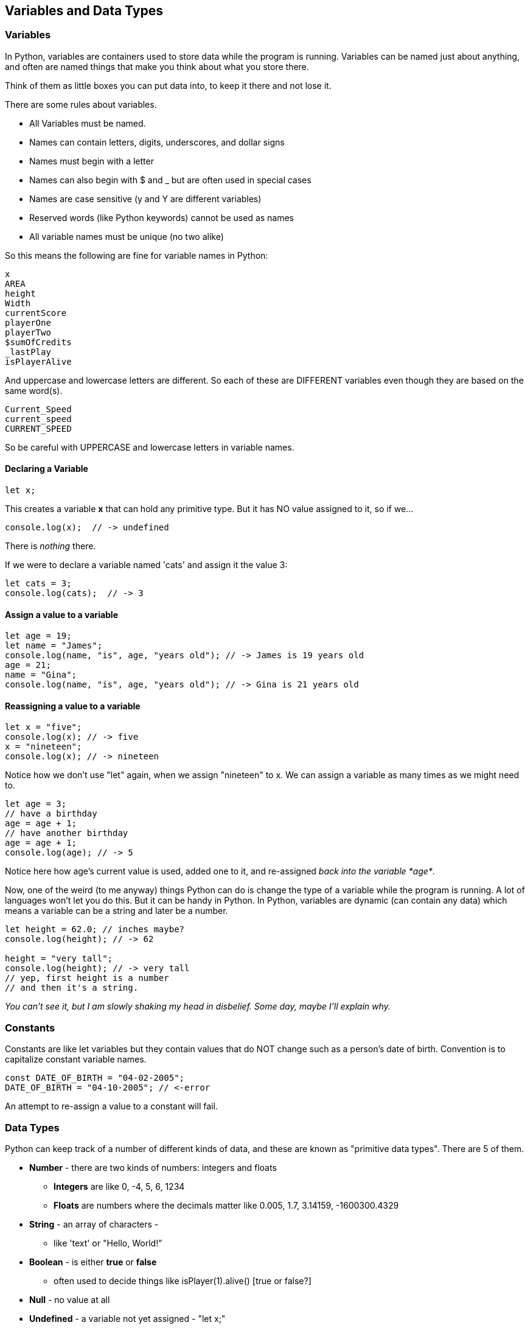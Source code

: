 
== Variables and Data Types

=== Variables

In Python, variables are containers used to store data while the program is running. Variables can be named just about anything, and often are named things that make you think about what you store there.

Think of them as little boxes you can put data into, to keep it there and not lose it.

There are some rules about variables. 

- All Variables must be named.
- Names can contain letters, digits, underscores, and dollar signs
- Names must begin with a letter
- Names can also begin with $ and _ but are often used in special cases
- Names are case sensitive (y and Y are different variables)
- Reserved words (like Python keywords) cannot be used as names
- All variable names must be unique (no two alike)

So this means the following are fine for variable names in Python:

[source]
----
x
AREA
height
Width
currentScore
playerOne
playerTwo
$sumOfCredits
_lastPlay
isPlayerAlive
----

And uppercase and lowercase letters are different.
So each of these are DIFFERENT variables even 
though they are based on the same word(s).

[source]
----
Current_Speed
current_speed
CURRENT_SPEED
----

So be careful with UPPERCASE and lowercase letters in variable names.

==== Declaring a Variable

[source]
----
let x;
----
This creates a variable *x* that can hold any primitive type. But it has NO value assigned to it, so if we...

[source]
----
console.log(x);  // -> undefined
----
There is _nothing_ there. 

If we were to declare a variable named 'cats' and assign it the value 3:

[source]
----
let cats = 3;
console.log(cats);  // -> 3
----

==== Assign a value to a variable

[source]
----
let age = 19; 
let name = "James";
console.log(name, "is", age, "years old"); // -> James is 19 years old
age = 21;
name = "Gina";
console.log(name, "is", age, "years old"); // -> Gina is 21 years old
----

==== Reassigning a value to a variable

[source]
----
let x = "five";
console.log(x); // -> five
x = "nineteen";
console.log(x); // -> nineteen
----

Notice how we don't use "let" again, when we assign "nineteen" to x. We can assign a variable as many times as
we might need to.

[source]
----
let age = 3;
// have a birthday
age = age + 1;
// have another birthday
age = age + 1;
console.log(age); // -> 5
----

Notice here how age's current value is used, added one to it, and re-assigned _back into the variable *age*_.

Now, one of the weird (to me anyway) things Python can do is change the type of a variable while the program is running.
A lot of languages won't let you do this. But it can be handy in Python.
In Python, variables are dynamic (can contain any data) which means a variable can be a string and later be a number.

[source]
----
let height = 62.0; // inches maybe?
console.log(height); // -> 62

height = "very tall";
console.log(height); // -> very tall
// yep, first height is a number
// and then it's a string.
----

_You can't see it, but I am slowly shaking my head in disbelief. Some day, maybe I'll explain why._

=== Constants

Constants are like let variables but they contain values that do NOT change such as a person’s date of birth. Convention is to capitalize constant variable names.

[source]
----
const DATE_OF_BIRTH = "04-02-2005";
DATE_OF_BIRTH = "04-10-2005"; // <-error
----
An attempt to re-assign a value to a constant will fail.


=== Data Types

Python can keep track of a number of different kinds of data, and these are known
as "primitive data types". There are 5 of them.

* *Number* - there are two kinds of numbers: integers and floats
** *Integers* are like 0, -4, 5, 6, 1234
** *Floats* are numbers where the decimals matter like  0.005, 1.7, 3.14159, -1600300.4329
* *String* - an array of characters - 
** like 'text' or "Hello, World!"
* *Boolean* - is either *true* or *false*
** often used to decide things like isPlayer(1).alive() [true or false?]
* *Null* - no value at all
* *Undefined* - a variable not yet assigned - "let x;"
** this is a weird type, and not very common.

It is common for a computer language to want to know if data is a bunch numbers or text. Tracking
what _type_ a piece of data is is very important. And it is the programmer's job to make sure all the 
data get handled in the right ways. 

So Python has a few fundamental *data types* that it can handle. And we will cover each one in turn. 

[TIP]
====
Create variables for each primitive data type:

- boolean, 
- float, 
- integer, 
- string 
- constant (integer)

Store a value in each.
====

[source]
----
// Here are some samples. 

// integer
let x = 0;

// boolean
let playerOneAlive = true;

// float
let currentSpeed = 55.0;

// string
let playerOneName = "Rocco";

// constant integer

const maxPainScore = 150000;
----

Now, you try it. Write down a variable name and assign
a normal value to it.

